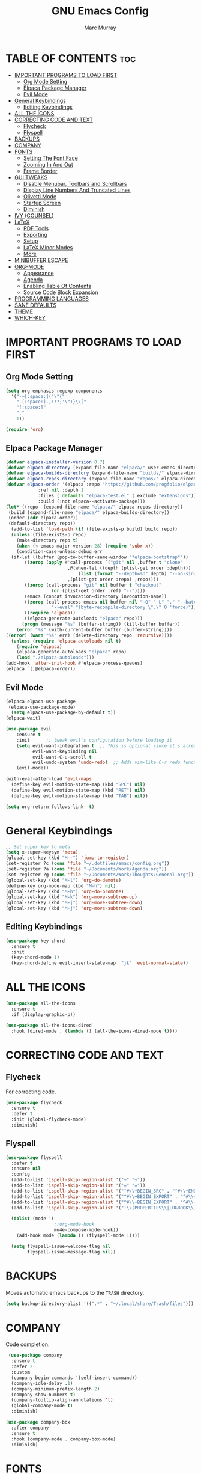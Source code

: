 #+TITLE: GNU Emacs Config
#+AUTHOR: Marc Murray
#+DESCRIPTION: Marc's Emacs config.
#+STARTUP: showeverything
#+OPTIONS: toc:2

* TABLE OF CONTENTS :toc:
- [[#important-programs-to-load-first][IMPORTANT PROGRAMS TO LOAD FIRST]]
  - [[#org-mode-setting][Org Mode Setting]]
  - [[#elpaca-package-manager][Elpaca Package Manager]]
  - [[#evil-mode][Evil Mode]]
- [[#general-keybindings][General Keybindings]]
  - [[#editing-keybindings][Editing Keybindings]]
- [[#all-the-icons][ALL THE ICONS]]
- [[#correcting-code-and-text][CORRECTING CODE AND TEXT]]
  - [[#flycheck][Flycheck]]
  - [[#flyspell][Flyspell]]
- [[#backups][BACKUPS]]
- [[#company][COMPANY]]
- [[#fonts][FONTS]]
  - [[#setting-the-font-face][Setting The Font Face]]
  - [[#zooming-in-and-out][Zooming In And Out]]
  - [[#frame-border][Frame Border]]
- [[#gui-tweaks][GUI TWEAKS]]
  - [[#disable-menubar-toolbars-and-scrollbars][Disable Menubar, Toolbars and Scrollbars]]
  - [[#display-line-numbers-and-truncated-lines][Display Line Numbers And Truncated Lines]]
  - [[#olivetti-mode][Olivetti Mode]]
  - [[#startup-screen][Startup Screen]]
  - [[#diminish][Diminish]]
- [[#ivy-counsel][IVY (COUNSEL)]]
- [[#latex][LaTeX]]
  - [[#pdf-tools][PDF Tools]]
  - [[#exporting][Exporting]]
  - [[#setup][Setup]]
  - [[#latex-minor-modes][LaTeX Minor Modes]]
  - [[#more][More]]
- [[#minibuffer-escape][MINIBUFFER ESCAPE]]
- [[#org-mode][ORG-MODE]]
  - [[#appearance][Appearance]]
  - [[#agenda][Agenda]]
  - [[#enabling-table-of-contents][Enabling Table Of Contents]]
  - [[#source-code-block-expansion][Source Code Block Expansion]]
- [[#programming-languages][PROGRAMMING LANGUAGES]]
- [[#sane-defaults][SANE DEFAULTS]]
- [[#theme][THEME]]
- [[#which-key][WHICH-KEY]]

* IMPORTANT PROGRAMS TO LOAD FIRST
** Org Mode Setting
#+begin_src emacs-lisp
(setq org-emphasis-regexp-components
  '("-—[:space:]('\"{"
    "-[:space:].,:!?;'\")}\\["
    "[:space:]"
    "."
    1))

(require 'org)
#+end_src
** Elpaca Package Manager
#+begin_src emacs-lisp
(defvar elpaca-installer-version 0.7)
(defvar elpaca-directory (expand-file-name "elpaca/" user-emacs-directory))
(defvar elpaca-builds-directory (expand-file-name "builds/" elpaca-directory))
(defvar elpaca-repos-directory (expand-file-name "repos/" elpaca-directory))
(defvar elpaca-order '(elpaca :repo "https://github.com/progfolio/elpaca.git"
			:ref nil :depth 1
			:files (:defaults "elpaca-test.el" (:exclude "extensions"))
			:build (:not elpaca--activate-package)))
(let* ((repo  (expand-file-name "elpaca/" elpaca-repos-directory))
 (build (expand-file-name "elpaca/" elpaca-builds-directory))
 (order (cdr elpaca-order))
 (default-directory repo))
  (add-to-list 'load-path (if (file-exists-p build) build repo))
  (unless (file-exists-p repo)
    (make-directory repo t)
    (when (< emacs-major-version 28) (require 'subr-x))
    (condition-case-unless-debug err
  (if-let ((buffer (pop-to-buffer-same-window "*elpaca-bootstrap*"))
	   ((zerop (apply #'call-process `("git" nil ,buffer t "clone"
					   ,@(when-let ((depth (plist-get order :depth)))
					       (list (format "--depth=%d" depth) "--no-single-branch"))
					   ,(plist-get order :repo) ,repo))))
	   ((zerop (call-process "git" nil buffer t "checkout"
				 (or (plist-get order :ref) "--"))))
	   (emacs (concat invocation-directory invocation-name))
	   ((zerop (call-process emacs nil buffer nil "-Q" "-L" "." "--batch"
				 "--eval" "(byte-recompile-directory \".\" 0 'force)")))
	   ((require 'elpaca))
	   ((elpaca-generate-autoloads "elpaca" repo)))
      (progn (message "%s" (buffer-string)) (kill-buffer buffer))
    (error "%s" (with-current-buffer buffer (buffer-string))))
((error) (warn "%s" err) (delete-directory repo 'recursive))))
  (unless (require 'elpaca-autoloads nil t)
    (require 'elpaca)
    (elpaca-generate-autoloads "elpaca" repo)
    (load "./elpaca-autoloads")))
(add-hook 'after-init-hook #'elpaca-process-queues)
(elpaca `(,@elpaca-order))
#+end_src

** Evil Mode
#+begin_src emacs-lisp
(elpaca elpaca-use-package
 (elpaca-use-package-mode)
  (setq elpaca-use-package-by-default t))
(elpaca-wait)

(use-package evil
    :ensure t
    :init      ;; tweak evil's configuration before loading it
    (setq evil-want-integration t  ;; This is optional since it's already set to t by default.
          evil-want-keybinding nil
	      evil-want-C-u-scroll t
          evil-undo-system 'undo-redo)  ;; Adds vim-like C-r redo functionality
    (evil-mode))

(with-eval-after-load 'evil-maps
  (define-key evil-motion-state-map (kbd "SPC") nil)
  (define-key evil-motion-state-map (kbd "RET") nil)
  (define-key evil-motion-state-map (kbd "TAB") nil))

(setq org-return-follows-link  t)
#+end_src

* General Keybindings
#+begin_src emacs-lisp
;; Set super key to meta
(setq x-super-keysym 'meta)
(global-set-key (kbd "M-r") 'jump-to-register)
(set-register ?c (cons 'file "~/.dotfiles/emacs/config.org"))
(set-register ?a (cons 'file "~/Documents/Work/Agenda.org"))
(set-register ?g (cons 'file "~/Documents/Work/Thoughts/General.org"))
(global-set-key (kbd "M-l") 'org-do-demote)
(define-key org-mode-map (kbd "M-h") nil)
(global-set-key (kbd "M-h") 'org-do-promote)
(global-set-key (kbd "M-k") 'org-move-subtree-up)
(global-set-key (kbd "M-j") 'org-move-subtree-down)
(global-set-key (kbd "M-j") 'org-move-subtree-down)
#+end_src

** Editing Keybindings
#+begin_src emacs-lisp
(use-package key-chord
  :ensure t
  :init
  (key-chord-mode 1)
  (key-chord-define evil-insert-state-map  "jk" 'evil-normal-state))
#+end_src

* ALL THE ICONS
#+begin_src emacs-lisp
(use-package all-the-icons
  :ensure t
  :if (display-graphic-p))

(use-package all-the-icons-dired
  :hook (dired-mode . (lambda () (all-the-icons-dired-mode t))))
#+end_src

* CORRECTING CODE AND TEXT
** Flycheck
For correcting code.
#+begin_src emacs-lisp
(use-package flycheck
  :ensure t
  :defer t
  :init (global-flycheck-mode)
  :diminish)
#+end_src
** Flyspell
#+begin_src emacs-lisp
(use-package flyspell
  :defer t
  :ensure nil
  :config
  (add-to-list 'ispell-skip-region-alist '("~" "~"))
  (add-to-list 'ispell-skip-region-alist '("=" "="))
  (add-to-list 'ispell-skip-region-alist '("^#\\+BEGIN_SRC" . "^#\\+END_SRC"))
  (add-to-list 'ispell-skip-region-alist '("^#\\+BEGIN_EXPORT" . "^#\\+END_EXPORT"))
  (add-to-list 'ispell-skip-region-alist '("^#\\+BEGIN_EXPORT" . "^#\\+END_EXPORT"))
  (add-to-list 'ispell-skip-region-alist '(":\\(PROPERTIES\\|LOGBOOK\\):" . ":END:"))

  (dolist (mode '(
                  ;;org-mode-hook
                  mu4e-compose-mode-hook))
    (add-hook mode (lambda () (flyspell-mode 1))))

  (setq flyspell-issue-welcome-flag nil
        flyspell-issue-message-flag nil))
#+end_src

* BACKUPS
Moves automatic emacs backups to the =TRASH= directory.
#+begin_src emacs-lisp
(setq backup-directory-alist '((".*" . "~/.local/share/Trash/files")))
#+end_src

* COMPANY
 Code completion.
 #+begin_src emacs-lisp
 (use-package company
  :ensure t
  :defer 2
  :custom
  (company-begin-commands '(self-insert-command))
  (company-idle-delay .1)
  (company-minimum-prefix-length 2)
  (company-show-numbers t)
  (company-tooltip-align-annotations 't)
  (global-company-mode t)
  :diminish)

(use-package company-box
  :after company
  :ensure t
  :hook (company-mode . company-box-mode)
  :diminish)
#+end_src

* FONTS
** Setting The Font Face
#+begin_src emacs-lisp
(set-face-attribute 'default nil
  :height 110
  :weight 'medium)
(set-face-attribute 'variable-pitch nil
  :height 120
  :weight 'medium)
(set-face-attribute 'fixed-pitch nil
  :height 110
  :weight 'medium)
;; Makes commented text and keywords italics.
(set-face-attribute 'font-lock-comment-face nil
  :slant 'italic)
(set-face-attribute 'font-lock-keyword-face nil
  :slant 'italic)

;; Adjust line spacing.
(setq-default line-spacing 0.12)
#+end_src

** Zooming In And Out
#+begin_src emacs-lisp
(global-set-key (kbd "C-=") 'text-scale-increase)
(global-set-key (kbd "C--") 'text-scale-decrease)
(global-set-key (kbd "<C-wheel-up>") 'text-scale-increase)
(global-set-key (kbd "<C-wheel-down>") 'text-scale-decrease)
#+end_src

** Frame Border
#+begin_src emacs-lisp
(set-window-margins (selected-window) 1 1)
#+end_src

* GUI TWEAKS
** Disable Menubar, Toolbars and Scrollbars
#+begin_src emacs-lisp
(menu-bar-mode -1)
(tool-bar-mode -1)
(scroll-bar-mode -1)
#+end_src

** Display Line Numbers And Truncated Lines
#+begin_src emacs-lisp
;;(global-display-line-numbers-mode 1)
(setq display-line-numbers-type 'relative) 
(global-display-line-numbers-mode)
(global-visual-line-mode t)
#+end_src

** Olivetti Mode
#+begin_src emacs-lisp
(use-package olivetti
  :demand t
  :diminish
  :bind
  (("<f9>" . olivetti-mode))
  :init
  (add-hook 'org-mode-hook (lambda () (olivetti-mode 1)))
  :config
  (setq-default olivetti-body-width 150)
  :diminish)
#+end_src

** Startup Screen
#+begin_src emacs-lisp
(setq initial-scratch-message "")
(setq inhibit-startup-screen t)
#+end_src

** Diminish
#+begin_src emacs-lisp
(use-package diminish)
#+end_src

* IVY (COUNSEL)
#+begin_src emacs-lisp
(use-package counsel
  :after ivy
  :ensure t
  :config (counsel-mode)
  :diminish)

(use-package ivy
  :ensure t
  :bind
  ;; ivy-resume resumes the last Ivy-based completion.
  (("C-c C-r" . ivy-resume)
   ("C-x B" . ivy-switch-buffer-other-window))
  :custom
  (setq ivy-use-virtual-buffers t)
  (setq ivy-count-format "(%d/%d) ")
  (setq enable-recursive-minibuffers t)
  :config
  (ivy-mode)
  :diminish)

(use-package all-the-icons-ivy-rich
  :ensure t
  :init (all-the-icons-ivy-rich-mode 1))

(use-package ivy-rich
  :after ivy
  :ensure t
  :init (ivy-rich-mode 1) ;; this gets us descriptions in M-x.
  :custom
  (ivy-virtual-abbreviate 'full
   ivy-rich-switch-buffer-align-virtual-buffer t
   ivy-rich-path-style 'abbrev)
  :config
  (ivy-set-display-transformer 'ivy-switch-buffer
                               'ivy-rich-switch-buffer-transformer))
#+end_src

* LaTeX
** PDF Tools
#+begin_src emacs-lisp
(use-package pdf-tools
         :demand t
         :init
         (pdf-tools-install))
#+end_src
** Exporting
#+begin_src emacs-lisp
(setq org-latex-to-pdf-process (list "latexmk %f"))
#+end_src
** Setup
#+begin_src emacs-lisp
(with-eval-after-load 'ox-latex
(add-to-list 'org-latex-classes
             '("org-plain-latex"
	      "\\documentclass{article}
                 [NO-DEFAULT-PACKAGES]
                 [PACKAGES]
                 [EXTRA]"
               ("\\section{%s}" . "\\section*{%s}")
               ("\\subsection{%s}" . "\\subsection*{%s}")
               ("\\subsubsection{%s}" . "\\subsubsection*{%s}")
               ("\\paragraph{%s}" . "\\paragraph*{%s}")
               ("\\subparagraph{%s}" . "\\subparagraph*{%s}"))))
#+end_src
** LaTeX Minor Modes
#+begin_src emacs-lisp
(global-set-key (kbd "<f4>") (lambda () (interactive) (org-toggle-pretty-entities) (org-cdlatex-mode)))
#+end_src
** More
#+begin_src emacs-lisp
(use-package auctex
  :defer t
  :ensure t)
(use-package cdlatex
  :ensure t)
(global-auto-revert-mode 1)
#+end_src

* MINIBUFFER ESCAPE
#+begin_src emacs-lisp
(global-set-key [escape] 'keyboard-escape-quit)
#+end_src

* ORG-MODE
** Appearance
#+begin_src emacs-lisp
(setq org-startup-folded t
      org-hide-emphasis-markers t)
 (use-package org-appear
    :hook
    (org-mode . org-appear-mode))
#+end_src
** Agenda
*** General Settings
#+begin_src emacs-lisp
(setq org-agenda-span 1
      org-agenda-start-day "+0d"
      org-agenda-skip-timestamp-if-done t
      org-agenda-skip-deadline-if-done t
      org-agenda-skip-scheduled-if-done t
      org-agenda-skip-scheduled-if-deadline-is-shown t
      org-agenda-skip-timestamp-if-deadline-is-shown t)

(setq org-agenda-prefix-format '(
(agenda . "  %?-2i %t ")
 (todo . " %i %-12:c")
 (tags . " %i %-12:c")
 (search . " %i %-12:c")))

(setq org-agenda-hide-tags-regexp ".*")

(setq org-agenda-current-time-string "")
(setq org-agenda-time-grid '((daily) () "" ""))
#+end_src
*** Super Agenda
#+begin_src emacs-lisp
(setq org-super-agenda-groups
       '(
        (:name "Learning" :tag "learning")
        (:name "Academics" :tag "academics")
        (:name "Business" :tag "business")
        (:name "Practical" :tag "practical")
        ))

(use-package org-super-agenda
  :ensure t
  :after org
  :defer t
  :init
(org-super-agenda-mode))
#+end_src
*** Tags And TODO Keywords
#+begin_src emacs-lisp
(setq org-tag-persistent-alist '((:startgroup . nil)
                      ("learning" . ?l) ("academics" . ?a)
                      ("business" . ?b) ("practical" . ?p)
                      (:endgroup . nil)
                      ))
(setq org-todo-keywords '((sequence "TODO(t)" "PROJ(p)" "EVNT(e)" "|" "DONE(d)")))
#+end_src
** Enabling Table Of Contents
#+begin_src emacs-lisp
(use-package toc-org
    :ensure t
    :commands toc-org-enable
    :init (add-hook 'org-mode-hook 'toc-org-enable))
#+end_src

** Source Code Block Expansion
| Typing the below + TAB | Expands to ...                          |
|------------------------+-----------------------------------------|
| <a                     | '#+BEGIN_EXPORT ascii' … '#+END_EXPORT  |
| <c                     | '#+BEGIN_CENTER' … '#+END_CENTER'       |
| <C                     | '#+BEGIN_COMMENT' … '#+END_COMMENT'     |
| <e                     | '#+BEGIN_EXAMPLE' … '#+END_EXAMPLE'     |
| <E                     | '#+BEGIN_EXPORT' … '#+END_EXPORT'       |
| <h                     | '#+BEGIN_EXPORT html' … '#+END_EXPORT'  |
| <l                     | '#+BEGIN_EXPORT latex' … '#+END_EXPORT' |
| <q                     | '#+BEGIN_QUOTE' … '#+END_QUOTE'         |
| <s                     | '#+BEGIN_SRC' … '#+END_SRC'             |
| <v                     | '#+BEGIN_VERSE' … '#+END_VERSE'         |

#+begin_src emacs-lisp
(require 'org-tempo)
#+end_src

* PROGRAMMING LANGUAGES
#+begin_src emacs-lisp
(use-package web-mode)
(use-package python-mode)
(use-package nix-mode
  :mode ("\\.nix\\'" "\\.nix.in\\'"))
(use-package emmet-mode)

(setq js-indent-level 2)
#+end_src

* SANE DEFAULTS
#+begin_src emacs-lisp
(electric-indent-mode -1)
(setq org-edit-src-content-indentation 0)
(electric-pair-mode 1)
(add-hook 'org-mode-hook (lambda ()
           (setq-local electric-pair-inhibit-predicate
                   `(lambda (c)
                  (if (char-equal c ?<) t (,electric-pair-inhibit-predicate c))))))
(setq org-startup-indented t)

(setq visible-bell t)
(setq ring-bell-function 'ignore)
#+end_src

* THEME
#+begin_src emacs-lisp
(require-theme 'modus-themes)
(setq modus-themes-org-blocks 'gray-background
      modus-themes-italic-constructs t
      modus-themes-bold-constructs t
      ;;modus-themes-syntax '(alt-syntax)
      modus-themes-hl-line '(intense)
      modus-themes-paren-match '(intense)
      modus-themes-mode-line '(borderless (padding . 4)))
(setq modus-themes-headings
      (quote ((1 . (overline variable-pitch 1.3))
              (2 . (variable-pitch 1.15))
              (3 . (1.05))
              (t . (monochrome)))))
(setq modus-themes-vivendi-color-overrides
      '((bg-main . "#2e3440") ;; Background color
          (bg-active . "#616E87") ;; Mode line
          (bg-dim . "#424C5E") ;; Code blocks
          (bg-alt . "#3B4252") ;; Code blocks start/end
        ))
(setq modus-themes-common-palette-overrides
      `(
	  (bg-line-number-inactive unspecified)
	  (bg-line-number-active unspecified)
       ))
(load-theme 'modus-vivendi)
#+end_src

* WHICH-KEY
#+begin_src emacs-lisp
(use-package which-key
  :diminish
  :ensure t
  :init
  (which-key-mode 1)
  :config
  (setq which-key-inside-window-location 'bottom
	which-key-sort-order #'which-key-key-order-alpha
	which-key-sort-uppercase-first nil
	which-key-add-column-padding 1
	which-key-max-display-columns nil
	which-key-min-display-lines 6
        which-key-side-window-slot -10
	which-key-side-window-max-height 0.25
	which-key-idle-delay 0.8
	which-key-max-description-length 25
	which-key-allow-imprecise-window-fit nil
	which-key-separator " → " ))
#+end_src
